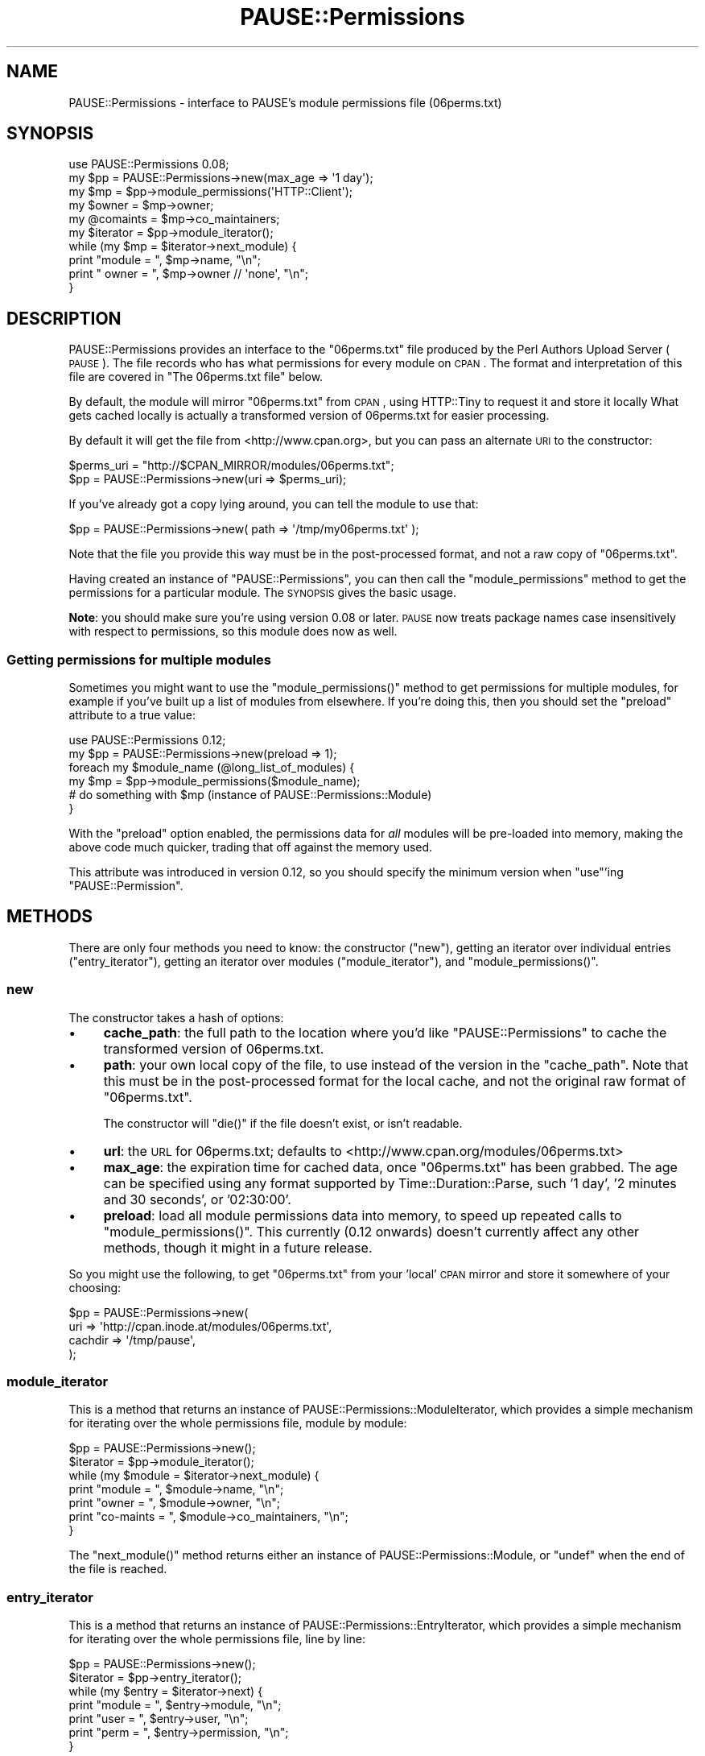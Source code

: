 .\" Automatically generated by Pod::Man 2.23 (Pod::Simple 3.35)
.\"
.\" Standard preamble:
.\" ========================================================================
.de Sp \" Vertical space (when we can't use .PP)
.if t .sp .5v
.if n .sp
..
.de Vb \" Begin verbatim text
.ft CW
.nf
.ne \\$1
..
.de Ve \" End verbatim text
.ft R
.fi
..
.\" Set up some character translations and predefined strings.  \*(-- will
.\" give an unbreakable dash, \*(PI will give pi, \*(L" will give a left
.\" double quote, and \*(R" will give a right double quote.  \*(C+ will
.\" give a nicer C++.  Capital omega is used to do unbreakable dashes and
.\" therefore won't be available.  \*(C` and \*(C' expand to `' in nroff,
.\" nothing in troff, for use with C<>.
.tr \(*W-
.ds C+ C\v'-.1v'\h'-1p'\s-2+\h'-1p'+\s0\v'.1v'\h'-1p'
.ie n \{\
.    ds -- \(*W-
.    ds PI pi
.    if (\n(.H=4u)&(1m=24u) .ds -- \(*W\h'-12u'\(*W\h'-12u'-\" diablo 10 pitch
.    if (\n(.H=4u)&(1m=20u) .ds -- \(*W\h'-12u'\(*W\h'-8u'-\"  diablo 12 pitch
.    ds L" ""
.    ds R" ""
.    ds C` ""
.    ds C' ""
'br\}
.el\{\
.    ds -- \|\(em\|
.    ds PI \(*p
.    ds L" ``
.    ds R" ''
'br\}
.\"
.\" Escape single quotes in literal strings from groff's Unicode transform.
.ie \n(.g .ds Aq \(aq
.el       .ds Aq '
.\"
.\" If the F register is turned on, we'll generate index entries on stderr for
.\" titles (.TH), headers (.SH), subsections (.SS), items (.Ip), and index
.\" entries marked with X<> in POD.  Of course, you'll have to process the
.\" output yourself in some meaningful fashion.
.ie \nF \{\
.    de IX
.    tm Index:\\$1\t\\n%\t"\\$2"
..
.    nr % 0
.    rr F
.\}
.el \{\
.    de IX
..
.\}
.\"
.\" Accent mark definitions (@(#)ms.acc 1.5 88/02/08 SMI; from UCB 4.2).
.\" Fear.  Run.  Save yourself.  No user-serviceable parts.
.    \" fudge factors for nroff and troff
.if n \{\
.    ds #H 0
.    ds #V .8m
.    ds #F .3m
.    ds #[ \f1
.    ds #] \fP
.\}
.if t \{\
.    ds #H ((1u-(\\\\n(.fu%2u))*.13m)
.    ds #V .6m
.    ds #F 0
.    ds #[ \&
.    ds #] \&
.\}
.    \" simple accents for nroff and troff
.if n \{\
.    ds ' \&
.    ds ` \&
.    ds ^ \&
.    ds , \&
.    ds ~ ~
.    ds /
.\}
.if t \{\
.    ds ' \\k:\h'-(\\n(.wu*8/10-\*(#H)'\'\h"|\\n:u"
.    ds ` \\k:\h'-(\\n(.wu*8/10-\*(#H)'\`\h'|\\n:u'
.    ds ^ \\k:\h'-(\\n(.wu*10/11-\*(#H)'^\h'|\\n:u'
.    ds , \\k:\h'-(\\n(.wu*8/10)',\h'|\\n:u'
.    ds ~ \\k:\h'-(\\n(.wu-\*(#H-.1m)'~\h'|\\n:u'
.    ds / \\k:\h'-(\\n(.wu*8/10-\*(#H)'\z\(sl\h'|\\n:u'
.\}
.    \" troff and (daisy-wheel) nroff accents
.ds : \\k:\h'-(\\n(.wu*8/10-\*(#H+.1m+\*(#F)'\v'-\*(#V'\z.\h'.2m+\*(#F'.\h'|\\n:u'\v'\*(#V'
.ds 8 \h'\*(#H'\(*b\h'-\*(#H'
.ds o \\k:\h'-(\\n(.wu+\w'\(de'u-\*(#H)/2u'\v'-.3n'\*(#[\z\(de\v'.3n'\h'|\\n:u'\*(#]
.ds d- \h'\*(#H'\(pd\h'-\w'~'u'\v'-.25m'\f2\(hy\fP\v'.25m'\h'-\*(#H'
.ds D- D\\k:\h'-\w'D'u'\v'-.11m'\z\(hy\v'.11m'\h'|\\n:u'
.ds th \*(#[\v'.3m'\s+1I\s-1\v'-.3m'\h'-(\w'I'u*2/3)'\s-1o\s+1\*(#]
.ds Th \*(#[\s+2I\s-2\h'-\w'I'u*3/5'\v'-.3m'o\v'.3m'\*(#]
.ds ae a\h'-(\w'a'u*4/10)'e
.ds Ae A\h'-(\w'A'u*4/10)'E
.    \" corrections for vroff
.if v .ds ~ \\k:\h'-(\\n(.wu*9/10-\*(#H)'\s-2\u~\d\s+2\h'|\\n:u'
.if v .ds ^ \\k:\h'-(\\n(.wu*10/11-\*(#H)'\v'-.4m'^\v'.4m'\h'|\\n:u'
.    \" for low resolution devices (crt and lpr)
.if \n(.H>23 .if \n(.V>19 \
\{\
.    ds : e
.    ds 8 ss
.    ds o a
.    ds d- d\h'-1'\(ga
.    ds D- D\h'-1'\(hy
.    ds th \o'bp'
.    ds Th \o'LP'
.    ds ae ae
.    ds Ae AE
.\}
.rm #[ #] #H #V #F C
.\" ========================================================================
.\"
.IX Title "PAUSE::Permissions 3"
.TH PAUSE::Permissions 3 "2017-05-15" "perl v5.12.3" "User Contributed Perl Documentation"
.\" For nroff, turn off justification.  Always turn off hyphenation; it makes
.\" way too many mistakes in technical documents.
.if n .ad l
.nh
.SH "NAME"
PAUSE::Permissions \- interface to PAUSE's module permissions file (06perms.txt)
.SH "SYNOPSIS"
.IX Header "SYNOPSIS"
.Vb 1
\&  use PAUSE::Permissions 0.08;
\&  
\&  my $pp = PAUSE::Permissions\->new(max_age => \*(Aq1 day\*(Aq);
\&  my $mp = $pp\->module_permissions(\*(AqHTTP::Client\*(Aq);
\&  
\&  my $owner    = $mp\->owner;
\&  my @comaints = $mp\->co_maintainers;
\&
\&  my $iterator = $pp\->module_iterator();
\&  while (my $mp = $iterator\->next_module) {
\&    print "module = ", $mp\->name, "\en";
\&    print "  owner = ", $mp\->owner // \*(Aqnone\*(Aq, "\en";
\&  }
.Ve
.SH "DESCRIPTION"
.IX Header "DESCRIPTION"
PAUSE::Permissions provides an interface to the \f(CW\*(C`06perms.txt\*(C'\fR file produced by
the Perl Authors Upload Server (\s-1PAUSE\s0).
The file records who has what permissions for every module on \s-1CPAN\s0.
The format and interpretation of this file
are covered in \*(L"The 06perms.txt file\*(R" below.
.PP
By default, the module will mirror \f(CW\*(C`06perms.txt\*(C'\fR from \s-1CPAN\s0,
using HTTP::Tiny to request it and store it locally
What gets cached locally is actually a transformed version of 06perms.txt
for easier processing.
.PP
By default it will get the file from <http://www.cpan.org>, but you can
pass an alternate \s-1URI\s0 to the constructor:
.PP
.Vb 2
\&  $perms_uri = "http://$CPAN_MIRROR/modules/06perms.txt";
\&  $pp = PAUSE::Permissions\->new(uri => $perms_uri);
.Ve
.PP
If you've already got a copy lying around, you can tell the module to use that:
.PP
.Vb 1
\&  $pp = PAUSE::Permissions\->new( path => \*(Aq/tmp/my06perms.txt\*(Aq );
.Ve
.PP
Note that the file you provide this way must be in the post-processed
format, and not a raw copy of \f(CW\*(C`06perms.txt\*(C'\fR.
.PP
Having created an instance of \f(CW\*(C`PAUSE::Permissions\*(C'\fR,
you can then call the \f(CW\*(C`module_permissions\*(C'\fR method
to get the permissions for a particular module.
The \s-1SYNOPSIS\s0 gives the basic usage.
.PP
\&\fBNote\fR: you should make sure you're using version 0.08 or later.
\&\s-1PAUSE\s0 now treats package names case insensitively with respect to
permissions, so this module does now as well.
.SS "Getting permissions for multiple modules"
.IX Subsection "Getting permissions for multiple modules"
Sometimes you might want to use the \f(CW\*(C`module_permissions()\*(C'\fR method
to get permissions for multiple modules, for example if you've built
up a list of modules from elsewhere. If you're doing this, then you
should set the \f(CW\*(C`preload\*(C'\fR attribute to a true value:
.PP
.Vb 1
\& use PAUSE::Permissions 0.12;
\&
\& my $pp = PAUSE::Permissions\->new(preload => 1);
\& foreach my $module_name (@long_list_of_modules) {
\&    my $mp = $pp\->module_permissions($module_name);
\&    # do something with $mp (instance of PAUSE::Permissions::Module)
\& }
.Ve
.PP
With the \f(CW\*(C`preload\*(C'\fR option enabled, the permissions data for \fIall\fR
modules will be pre-loaded into memory, making the above code much
quicker, trading that off against the memory used.
.PP
This attribute was introduced in version 0.12, so you should
specify the minimum version when \f(CW\*(C`use\*(C'\fR'ing \f(CW\*(C`PAUSE::Permission\*(C'\fR.
.SH "METHODS"
.IX Header "METHODS"
There are only four methods you need to know:
the constructor (\f(CW\*(C`new\*(C'\fR),
getting an iterator over individual entries (\f(CW\*(C`entry_iterator\*(C'\fR),
getting an iterator over modules (\f(CW\*(C`module_iterator\*(C'\fR),
and \f(CW\*(C`module_permissions()\*(C'\fR.
.SS "new"
.IX Subsection "new"
The constructor takes a hash of options:
.IP "\(bu" 4
\&\fBcache_path\fR: the full path to the location where you'd like
\&\f(CW\*(C`PAUSE::Permissions\*(C'\fR to cache the transformed version of 06perms.txt.
.IP "\(bu" 4
\&\fBpath\fR: your own local copy of the file, to use instead of the
version in the \f(CW\*(C`cache_path\*(C'\fR.
Note that this must be in the post-processed format for the local cache,
and not the original raw format of \f(CW\*(C`06perms.txt\*(C'\fR.
.Sp
The constructor will \f(CW\*(C`die()\*(C'\fR if the file doesn't exist, or isn't readable.
.IP "\(bu" 4
\&\fBurl\fR: the \s-1URL\s0 for 06perms.txt;
defaults to <http://www.cpan.org/modules/06perms.txt>
.IP "\(bu" 4
\&\fBmax_age\fR: the expiration time for cached data, once \f(CW\*(C`06perms.txt\*(C'\fR has been grabbed.
The age can be specified using any format supported by Time::Duration::Parse,
such '1 day', '2 minutes and 30 seconds', or '02:30:00'.
.IP "\(bu" 4
\&\fBpreload\fR: load all module permissions data into memory,
to speed up repeated calls to \f(CW\*(C`module_permissions()\*(C'\fR.
This currently (0.12 onwards) doesn't currently affect any
other methods, though it might in a future release.
.PP
So you might use the following,
to get \f(CW\*(C`06perms.txt\*(C'\fR from your 'local' \s-1CPAN\s0 mirror and store it somewhere
of your choosing:
.PP
.Vb 4
\&  $pp = PAUSE::Permissions\->new(
\&                uri     => \*(Aqhttp://cpan.inode.at/modules/06perms.txt\*(Aq,
\&                cachdir => \*(Aq/tmp/pause\*(Aq,
\&            );
.Ve
.SS "module_iterator"
.IX Subsection "module_iterator"
This is a method that returns an instance of PAUSE::Permissions::ModuleIterator,
which provides a simple mechanism for iterating over the whole permissions file,
module by module:
.PP
.Vb 2
\&  $pp       = PAUSE::Permissions\->new();
\&  $iterator = $pp\->module_iterator();
\&  
\&  while (my $module = $iterator\->next_module) {
\&    print "module    = ", $module\->name,           "\en";
\&    print "owner     = ", $module\->owner,          "\en";
\&    print "co\-maints = ", $module\->co_maintainers, "\en";
\&  }
.Ve
.PP
The \f(CW\*(C`next_module()\*(C'\fR method returns either an instance of PAUSE::Permissions::Module,
or \f(CW\*(C`undef\*(C'\fR when the end of the file is reached.
.SS "entry_iterator"
.IX Subsection "entry_iterator"
This is a method that returns an instance of PAUSE::Permissions::EntryIterator,
which provides a simple mechanism for iterating over the whole permissions file,
line by line:
.PP
.Vb 7
\&  $pp       = PAUSE::Permissions\->new();
\&  $iterator = $pp\->entry_iterator();
\&  while (my $entry = $iterator\->next) {
\&    print "module = ", $entry\->module,     "\en";
\&    print "user   = ", $entry\->user,       "\en";
\&    print "perm   = ", $entry\->permission, "\en";
\&  }
.Ve
.PP
The \f(CW\*(C`module\*(C'\fR method returns a module name;
\&\f(CW\*(C`user\*(C'\fR returns the \s-1PAUSE\s0 id of a \s-1PAUSE\s0 user;
\&\f(CW\*(C`perm\*(C'\fR is one of the three permission identifiers ('m', 'f', or 'c').
.SS "module_permissions"
.IX Subsection "module_permissions"
The \f(CW\*(C`module_permissions\*(C'\fR method takes a single module name,
and returns an instance of PAUSE::Permissions::Module:
.PP
.Vb 1
\&  $mp = $pp\->module_permissions( $module_name );
.Ve
.PP
Refer to the documentation for PAUSE::Permissions::Module,
but the key methods are:
.IP "\(bu" 4
\&\f(CW\*(C`owner()\*(C'\fR
returns the \s-1PAUSE\s0 id of the owner (see \*(L"The 06perms.txt file\*(R" below),
or \f(CW\*(C`undef\*(C'\fR if there isn't a defined owner.
.IP "\(bu" 4
\&\f(CW\*(C`co_maintainers()\*(C'\fR
returns a list of \s-1PAUSE\s0 ids, or an empty list if the module has no co-maintainers.
.PP
\&\f(CW\*(C`module_permissions()\*(C'\fR returns \f(CW\*(C`undef\*(C'\fR
if the module wasn't found in the permissions list.
If you've only just registered your new module,
or only just uploaded the first release,
then it might not have made it into the file yet.
.SS "can_upload"
.IX Subsection "can_upload"
This method takes a \s-1PAUSE\s0 id and a module name, and returns true (specifically \f(CW1\fR)
if the specified user has permission to upload the specified module,
otherwise false (0).
.PP
.Vb 5
\& use PAUSE::Permissions 0.13;
\& my $pp = PAUSE::Permissions\->new(preload => 1);
\& if ($pp\->can_upload(\*(AqNEILB\*(Aq, \*(AqFoo::Bar\*(Aq)) {
\&     # User can upload package
\& }
.Ve
.PP
Having permission to upload a module means that either
(a) the module appears in 06perms.txt and the specified user is one of the entries, or
(b) the module doesn't appear, so we assume it's not on \s-1CPAN\s0.
.PP
There are some things you should be aware of, when interpreting this:
.IP "\(bu" 4
the username is handled case insensitively.
.IP "\(bu" 4
the module name is handled case-insensitively.
.IP "\(bu" 4
if the module is not in \f(CW\*(C`06perms.txt\*(C'\fR then this returns true,
but there is a delay between permissions being assigned by \s-1PAUSE\s0 and their
appearing in \f(CW\*(C`06perms.txt\*(C'\fR. Also, if you're running with a long \f(CW\*(C`max_age\*(C'\fR
parameter, it might be a while before you see the change anyway.
.IP "\(bu" 4
a user might theoretically have permission to upload a module,
but a specific upload might fail if the distribution doesn't have an
appropriately named \fImain module\fR. If you're not familiar with that restriction,
read this blog post <http://www.dagolden.com/index.php/2414/this-distribution-name-can-only-be-used-by-users-with-permission/>.
.PP
Note: this method was introduced in version 0.13, so you should specify
this as a minimum version number if you're using the method.
.SS "has_permission_for"
.IX Subsection "has_permission_for"
This method takes an author's \s-1PAUSE\s0 id and an optional string which specifies what type of permission
you're interested in. It will return an array ref with all package names for which the
author has the specified permission.
.PP
The following example takes a \s-1PAUSE\s0 id \f(CW\*(C`NEILB\*(C'\fR and determines all modules that \s-1NEILB\s0
can upload:
.PP
.Vb 7
\& use PAUSE::Permissions 0.14;
\& my $pp = PAUSE::Permissions\->new(preload => 1);
\& my $ref = $pp\->has_permission_for(\*(AqNEILB\*(Aq, \*(Aqupload\*(Aq);
\& print "NEILB has upload permission on:\en";
\& foreach my $module_name (@$ref) {
\&    print "  $module_name\en";
\& }
.Ve
.PP
There are three different permission types you can request:
.IP "\(bu" 4
\&'upload' \- ability to upload, which means co-maint or owner.
.IP "\(bu" 4
\&'owner' \- author is the owner of the package.
.IP "\(bu" 4
\&'comaint' \- author is comaint of the package but not owner.
.PP
The package names are returned in case-insensitive alphabetic order.
.PP
Note: this method was introduced in version 0.14, so you should specify
this as a minimum version number if you're using the method.
.SH "The 06perms.txt file"
.IX Header "The 06perms.txt file"
You can find the file on \s-1CPAN:\s0
.Sp
.RS 4
<http://www.cpan.org/modules/06perms.txt>
.RE
.PP
As of October 2012 this file is 8.4M in size.
.PP
The file starts with a header, followed by one blank line, then the body.
The body contains one line per module per user:
.PP
.Vb 3
\&  Config::Properties,CMANLEY,c
\&  Config::Properties,RANDY,f
\&  Config::Properties,SALVA,m
.Ve
.PP
Each line has three values, separated by commas:
.IP "\(bu" 4
The name of a module.
.IP "\(bu" 4
A \s-1PAUSE\s0 user id, which by convention is always given in upper case.
.IP "\(bu" 4
A single character that specifies what permissions the user has with
respect to the module. See below.
.PP
Note that this file lists \fImodules\fR, not distributions.
Every module in a \s-1CPAN\s0 distribution will be listed separately in this file.
Modules are listed in alphabetical order, and for a given module,
the \s-1PAUSE\s0 ids are listed in alphabetical order.
.PP
There are three characters that can appear in the permissions column:
.IP "\(bu" 4
\&\fB\f(CB\*(Aqm\*(Aq\fB\fR identifies the user as the registered \fImaintainer\fR of the module.
A module can only ever have zero or one user listed with the 'm' permission.
For more details on registering a module,
see 04pause.html <http://www.cpan.org/modules/04pause.html#namespace>.
.IP "\(bu" 4
\&\fB\f(CB\*(Aqf\*(Aq\fB\fR identifies the user as the \fIfirst\fR person to upload the module to \s-1CPAN\s0.
You don't have to register a module before uploading it, and ownership
in this case is first-come-first-served.
A module can only ever have zero or one user listed with the 'f' permission.
.IP "\(bu" 4
\&\fB\f(CB\*(Aqc\*(Aq\fB\fR identifies the user as a \fIco-maintainer\fR of the module.
A module can have any number of co-maintainers.
.PP
If you first upload a module, you'll get an 'f' against you in the file.
If you subsequently register the module, you'll get an 'm' against you.
Internally \s-1PAUSE\s0 will have you recorded with both an 'm' and an 'f',
but \f(CW\*(C`06perms.txt\*(C'\fR only lists the highest precedence permission for each user.
.SS "What do the permissions mean?"
.IX Subsection "What do the permissions mean?"
.IP "\(bu" 4
Various places refer to the 'owner' of the module.
This will be either the 'm' or 'f' permission, with 'm' taking precedence.
If a module has both an 'm' and an 'f' user listed, then the 'm' user
is considered the owner, and the 'f' user isn't.
If a module has a user with 'f' listed, but no 'm', then the 'f' user is
considered the owner.
.IP "\(bu" 4
If a module is listed in \f(CW\*(C`06perms.txt\*(C'\fR,
then only the people listed (m, f, or c)
are allowed to upload (new) versions of the module.
If anyone else uploads a version of the module,
then the offending \fIdistribution\fR will not be indexed:
it will appear in the uploader's directory on \s-1CPAN\s0,
but won't be indexed under the module.
.IP "\(bu" 4
Only the owner for a module can grant co-maintainer status for a module.
I.e. if you have the 'm' permission, you can always do it.
If you have the 'f' permission, you can only do it if no-one else has
the 'm' permission.
You can grant co-maintainer status using the \s-1PAUSE\s0 web interface.
.IP "\(bu" 4
Regardless of your permissions, you can only remove things from \s-1CPAN\s0 that
you uploaded. If you're the owner, you can't delete a version uploaded
by a co-maintainer. If you weren't happy with it, you could revoke their
co-maintainer status and then upload a superseding version. But we'd
recommend you talk to them (first).
.IP "\(bu" 4
If you upload a distribution containing a number of previously unseen modules,
and haven't pre-registered them,
then you'll get an 'f' permission for all of the modules.
Let's say you upload a second release of the distribution,
which doesn't include one of the modules,
and then delete the first release from \s-1CPAN\s0 (via the \s-1PAUSE\s0 web interface).
After some time the module will no longer be on \s-1CPAN\s0,
but you'll still have the 'f' permission in 06perms.txt.
You can free up the namespace using the \s-1PAUSE\s0 interface (\*(L"Change Permissions\*(R").
.IP "\(bu" 4
If your first upload of a module is a
Developer Release <http://www.cpan.org/modules/04pause.html#developerreleases>,
then you won't get permissions for the module.
You don't get permissions for a module until you've uploaded a non-developer
release containing the module,
that was accepted for indexing.
.IP "\(bu" 4
If you take over <http://www.cpan.org/modules/04pause.html#takeover> maintenance
of a module, then you'll generally be given the permissions of the previous maintainer.
So if the previous maintainer had 'm', then you'll get 'm', and (s)he will be
downgraded to 'c'.
If the previous maintainer had 'f', then you'll get 'f', and the previous owner
will be downgraded to 'c'.
.SH "SEE ALSO"
.IX Header "SEE ALSO"
App::PAUSE::CheckPerms checks whether all modules in (your)
\&\s-1CPAN\s0 distributions have the same permissions.
.PP
\&\f(CW\*(C`tmpdir()\*(C'\fR in File::Spec::Functions is used to get a local directory for
caching 06perms.txt.
.PP
HTTP::Tiny is used to mirror 06perms.txt from \s-1CPAN\s0.
.SH "TODO"
.IX Header "TODO"
.IP "\(bu" 4
Request the file gzip'd, if we've got an appropriate module that can be used
to gunzip it.
.IP "\(bu" 4
At construct time we currently mirror the file;
should do this lazily, triggering it the first time you want a module's perms.
.IP "\(bu" 4
Every time you ask for a module, I scan the file from the start, then close it
once I've got the details for the requested module. Would be a lot more efficient
to keep the file open and start the search from there, as the file is sorted.
A binary chop on the file would be much more efficient as well.
.IP "\(bu" 4
A command-line script.
.SH "REPOSITORY"
.IX Header "REPOSITORY"
https://github.com/neilbowers/PAUSE\-Permissions <https://github.com/neilbowers/PAUSE-Permissions>
.SH "AUTHOR"
.IX Header "AUTHOR"
Neil Bowers <neilb@cpan.org>
.PP
Thanks to Andreas Ko\*:nig, for patiently answering many questions
on how this stuff all works.
.SH "COPYRIGHT AND LICENSE"
.IX Header "COPYRIGHT AND LICENSE"
This software is copyright (c) 2012\-2013 by Neil Bowers <neilb@cpan.org>.
.PP
This is free software; you can redistribute it and/or modify it under
the same terms as the Perl 5 programming language system itself.
